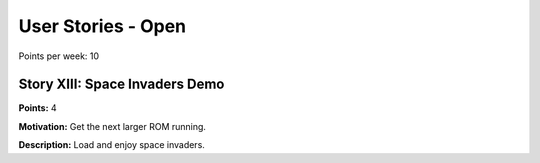 

User Stories - Open
~~~~~~~~~~~~~~~~~~~

Points per week: 10

Story XIII: Space Invaders Demo
-------------------------------

**Points:** 4

**Motivation:** Get the next larger ROM running.

**Description:** Load and enjoy space invaders.
